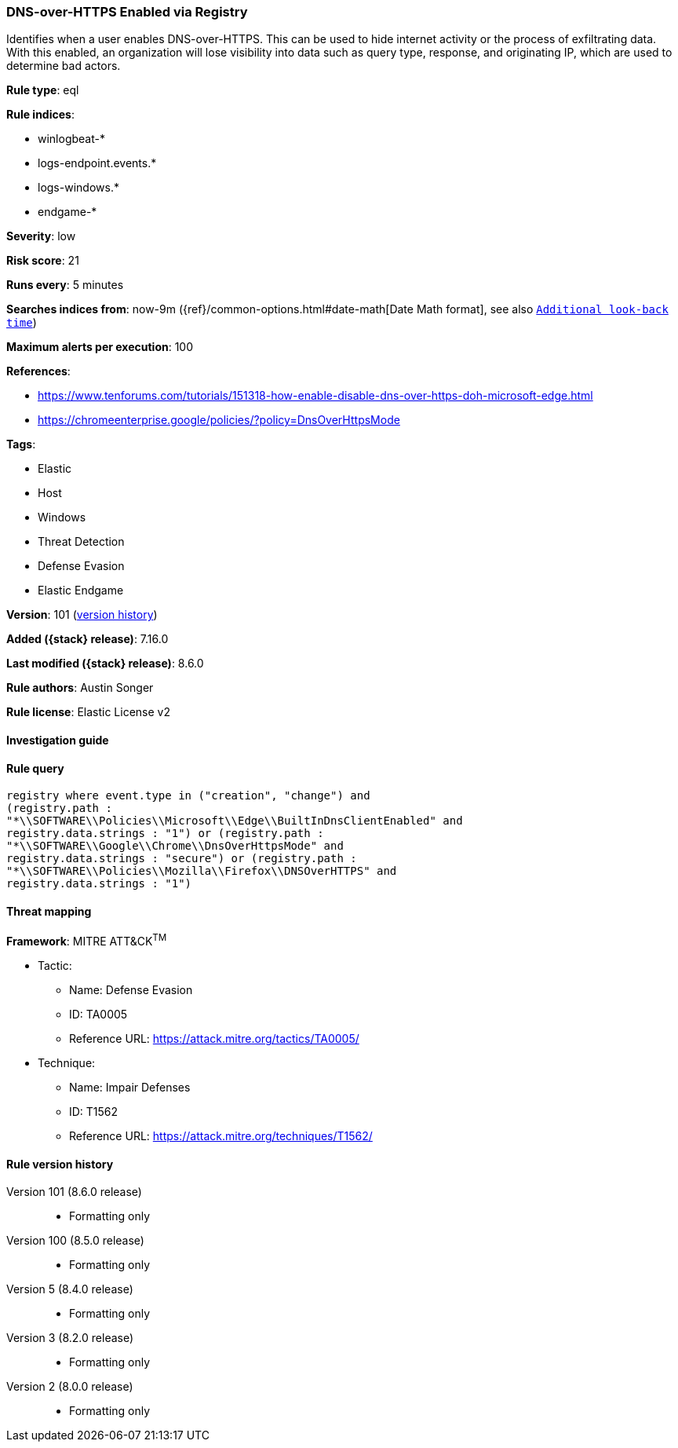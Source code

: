 [[dns-over-https-enabled-via-registry]]
=== DNS-over-HTTPS Enabled via Registry

Identifies when a user enables DNS-over-HTTPS. This can be used to hide internet activity or the process of exfiltrating data. With this enabled, an organization will lose visibility into data such as query type, response, and originating IP, which are used to determine bad actors.

*Rule type*: eql

*Rule indices*:

* winlogbeat-*
* logs-endpoint.events.*
* logs-windows.*
* endgame-*

*Severity*: low

*Risk score*: 21

*Runs every*: 5 minutes

*Searches indices from*: now-9m ({ref}/common-options.html#date-math[Date Math format], see also <<rule-schedule, `Additional look-back time`>>)

*Maximum alerts per execution*: 100

*References*:

* https://www.tenforums.com/tutorials/151318-how-enable-disable-dns-over-https-doh-microsoft-edge.html
* https://chromeenterprise.google/policies/?policy=DnsOverHttpsMode

*Tags*:

* Elastic
* Host
* Windows
* Threat Detection
* Defense Evasion
* Elastic Endgame

*Version*: 101 (<<dns-over-https-enabled-via-registry-history, version history>>)

*Added ({stack} release)*: 7.16.0

*Last modified ({stack} release)*: 8.6.0

*Rule authors*: Austin Songer

*Rule license*: Elastic License v2

==== Investigation guide


[source,markdown]
----------------------------------

----------------------------------


==== Rule query


[source,js]
----------------------------------
registry where event.type in ("creation", "change") and
(registry.path :
"*\\SOFTWARE\\Policies\\Microsoft\\Edge\\BuiltInDnsClientEnabled" and
registry.data.strings : "1") or (registry.path :
"*\\SOFTWARE\\Google\\Chrome\\DnsOverHttpsMode" and
registry.data.strings : "secure") or (registry.path :
"*\\SOFTWARE\\Policies\\Mozilla\\Firefox\\DNSOverHTTPS" and
registry.data.strings : "1")
----------------------------------

==== Threat mapping

*Framework*: MITRE ATT&CK^TM^

* Tactic:
** Name: Defense Evasion
** ID: TA0005
** Reference URL: https://attack.mitre.org/tactics/TA0005/
* Technique:
** Name: Impair Defenses
** ID: T1562
** Reference URL: https://attack.mitre.org/techniques/T1562/

[[dns-over-https-enabled-via-registry-history]]
==== Rule version history

Version 101 (8.6.0 release)::
* Formatting only

Version 100 (8.5.0 release)::
* Formatting only

Version 5 (8.4.0 release)::
* Formatting only

Version 3 (8.2.0 release)::
* Formatting only

Version 2 (8.0.0 release)::
* Formatting only

